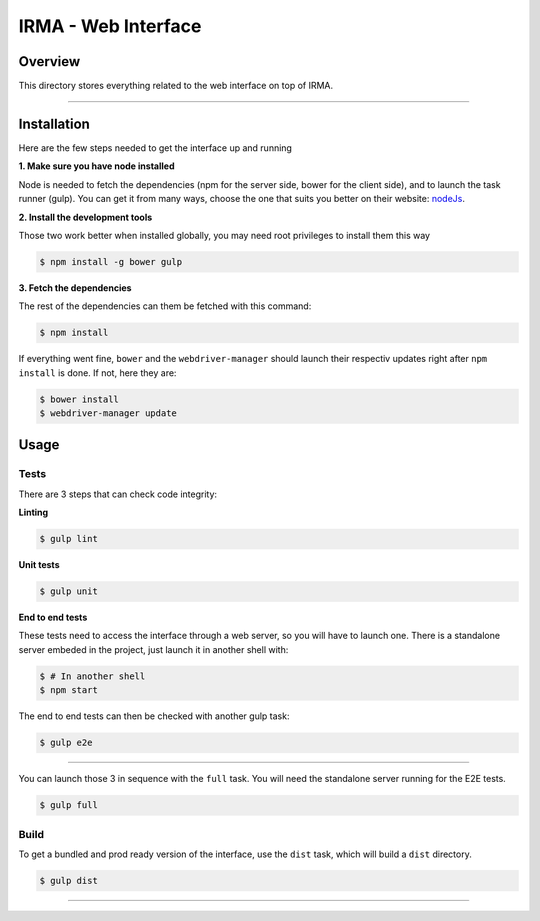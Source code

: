 ***********************
 IRMA - Web Interface
***********************

========
Overview
========

This directory stores everything related to the web interface on top of IRMA.

-----------------------

============
Installation
============

Here are the few steps needed to get the interface up and running

**1. Make sure you have node installed**

Node is needed to fetch the dependencies (npm for the server side, bower for the client side), and to launch the task runner (gulp).
You can get it from many ways, choose the one that suits you better on their website:  `nodeJs`_.


**2. Install the development tools**

Those two work better when installed globally, you may need root privileges to install them this way

.. code-block:: bash

    $ npm install -g bower gulp

**3. Fetch the dependencies**

The rest of the dependencies can them be fetched with this command:

.. code-block:: bash

    $ npm install

If everything went fine, ``bower`` and the ``webdriver-manager`` should launch their respectiv updates right after ``npm install`` is done.
If not, here they are:

.. code-block:: bash

    $ bower install
    $ webdriver-manager update

======
Usage
======

------------
Tests
------------

There are 3 steps that can check code integrity:

**Linting**

.. code-block:: bash

    $ gulp lint

**Unit tests**

.. code-block:: bash

    $ gulp unit

**End to end tests**

These tests need to access the interface through a web server, so you will have to launch one.
There is a standalone server embeded in the project, just launch it in another shell with:

.. code-block:: bash

    $ # In another shell
    $ npm start

The end to end tests can then be checked with another gulp task:

.. code-block:: bash

    $ gulp e2e

------------------

You can launch those 3 in sequence with the ``full`` task. You will need the standalone server running for the E2E tests.

.. code-block:: bash

    $ gulp full


------------
Build
------------

To get a bundled and prod ready version of the interface, use the ``dist`` task, which will build a ``dist`` directory.

.. code-block:: bash

    $ gulp dist


------------

.. _nodeJs: http://nodejs.org/
